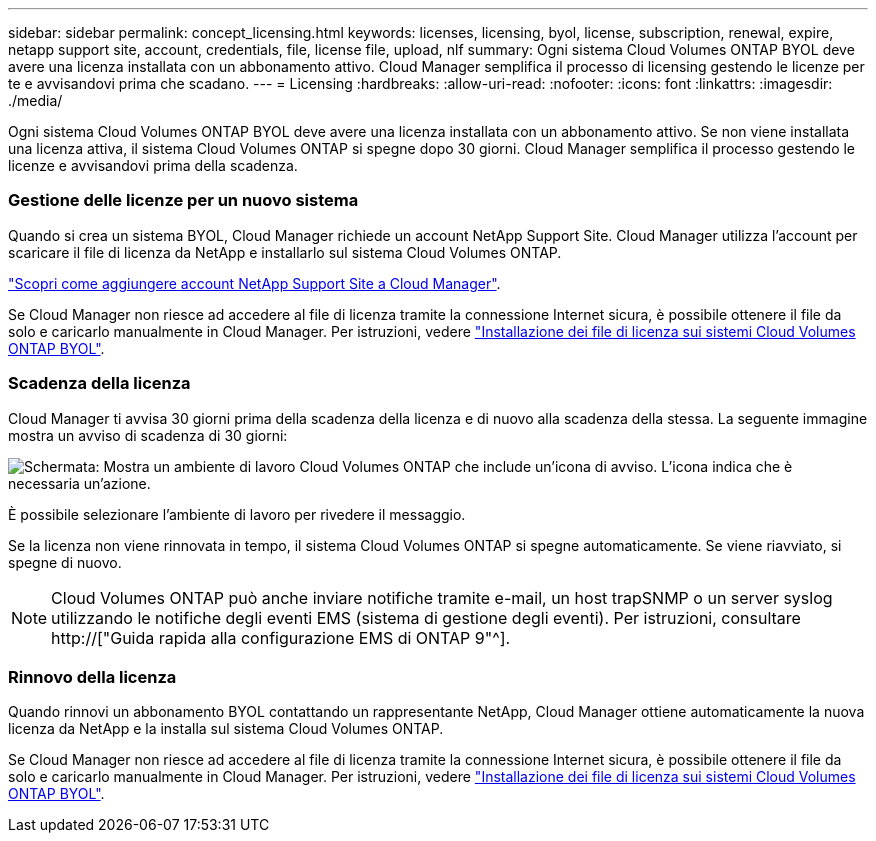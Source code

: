 ---
sidebar: sidebar 
permalink: concept_licensing.html 
keywords: licenses, licensing, byol, license, subscription, renewal, expire, netapp support site, account, credentials, file, license file, upload, nlf 
summary: Ogni sistema Cloud Volumes ONTAP BYOL deve avere una licenza installata con un abbonamento attivo. Cloud Manager semplifica il processo di licensing gestendo le licenze per te e avvisandovi prima che scadano. 
---
= Licensing
:hardbreaks:
:allow-uri-read: 
:nofooter: 
:icons: font
:linkattrs: 
:imagesdir: ./media/


[role="lead"]
Ogni sistema Cloud Volumes ONTAP BYOL deve avere una licenza installata con un abbonamento attivo. Se non viene installata una licenza attiva, il sistema Cloud Volumes ONTAP si spegne dopo 30 giorni. Cloud Manager semplifica il processo gestendo le licenze e avvisandovi prima della scadenza.

[discrete]
=== Gestione delle licenze per un nuovo sistema

Quando si crea un sistema BYOL, Cloud Manager richiede un account NetApp Support Site. Cloud Manager utilizza l'account per scaricare il file di licenza da NetApp e installarlo sul sistema Cloud Volumes ONTAP.

link:task_adding_nss_accounts.html["Scopri come aggiungere account NetApp Support Site a Cloud Manager"].

Se Cloud Manager non riesce ad accedere al file di licenza tramite la connessione Internet sicura, è possibile ottenere il file da solo e caricarlo manualmente in Cloud Manager. Per istruzioni, vedere link:task_modifying_ontap_cloud.html#installing-license-files-on-cloud-volumes-ontap-byol-systems["Installazione dei file di licenza sui sistemi Cloud Volumes ONTAP BYOL"].

[discrete]
=== Scadenza della licenza

Cloud Manager ti avvisa 30 giorni prima della scadenza della licenza e di nuovo alla scadenza della stessa. La seguente immagine mostra un avviso di scadenza di 30 giorni:

image:screenshot_warning.gif["Schermata: Mostra un ambiente di lavoro Cloud Volumes ONTAP che include un'icona di avviso. L'icona indica che è necessaria un'azione."]

È possibile selezionare l'ambiente di lavoro per rivedere il messaggio.

Se la licenza non viene rinnovata in tempo, il sistema Cloud Volumes ONTAP si spegne automaticamente. Se viene riavviato, si spegne di nuovo.


NOTE: Cloud Volumes ONTAP può anche inviare notifiche tramite e-mail, un host trapSNMP o un server syslog utilizzando le notifiche degli eventi EMS (sistema di gestione degli eventi). Per istruzioni, consultare http://["Guida rapida alla configurazione EMS di ONTAP 9"^].

[discrete]
=== Rinnovo della licenza

Quando rinnovi un abbonamento BYOL contattando un rappresentante NetApp, Cloud Manager ottiene automaticamente la nuova licenza da NetApp e la installa sul sistema Cloud Volumes ONTAP.

Se Cloud Manager non riesce ad accedere al file di licenza tramite la connessione Internet sicura, è possibile ottenere il file da solo e caricarlo manualmente in Cloud Manager. Per istruzioni, vedere link:task_modifying_ontap_cloud.html#installing-license-files-on-cloud-volumes-ontap-byol-systems["Installazione dei file di licenza sui sistemi Cloud Volumes ONTAP BYOL"].
